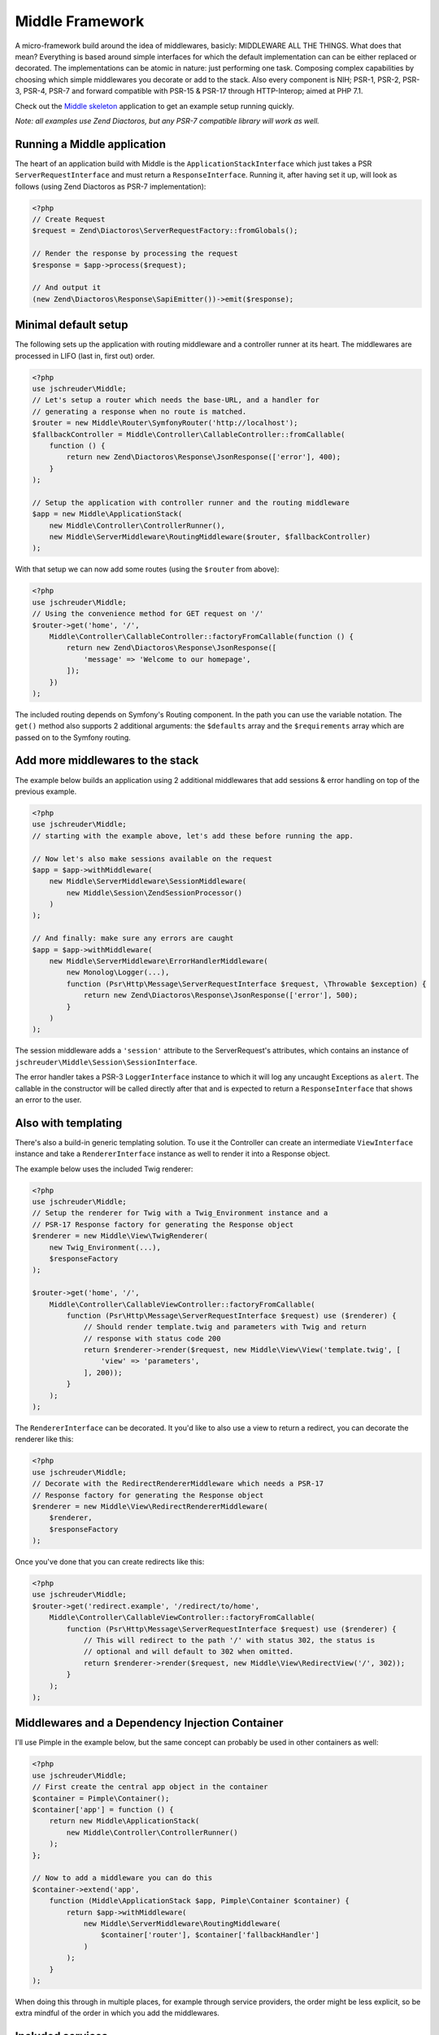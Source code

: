 ================
Middle Framework
================

.. image:: https://scrutinizer-ci.com/g/jschreuder/Middle/badges/quality-score.png?b=master
   :target: https://scrutinizer-ci.com/g/jschreuder/Middle/?branch=master
   :alt: Scrutinizer Code Quality
.. image:: https://scrutinizer-ci.com/g/jschreuder/Middle/badges/coverage.png?b=master
   :target: https://scrutinizer-ci.com/g/jschreuder/Middle/?branch=master
   :alt: Scrutinizer Build Status
.. image:: https://scrutinizer-ci.com/g/jschreuder/Middle/badges/build.png?b=master
   :target: https://scrutinizer-ci.com/g/jschreuder/Middle/?branch=master
   :alt: Scrutinizer Build Status

A micro-framework build around the idea of middlewares, basicly: MIDDLEWARE ALL
THE THINGS. What does that mean? Everything is based around simple interfaces
for which the default implementation can can be either replaced or decorated.
The implementations can be atomic in nature: just performing one task. Composing
complex capabilities by choosing which simple middlewares you decorate or add
to the stack. Also every component is NIH; PSR-1, PSR-2, PSR-3, PSR-4, PSR-7
and forward compatible with PSR-15 & PSR-17 through HTTP-Interop; aimed at PHP
7.1.

Check out the `Middle skeleton <https://github.com/jschreuder/Middle-skeleton>`_
application to get an example setup running quickly.

*Note: all examples use Zend Diactoros, but any PSR-7 compatible library will
work as well.*

----------------------------
Running a Middle application
----------------------------

The heart of an application build with Middle is the
``ApplicationStackInterface`` which just takes a PSR ``ServerRequestInterface``
and must return a ``ResponseInterface``. Running it, after having set it up,
will look as follows (using Zend Diactoros as PSR-7 implementation):

.. code-block:: php

    <?php
    // Create Request
    $request = Zend\Diactoros\ServerRequestFactory::fromGlobals();

    // Render the response by processing the request
    $response = $app->process($request);

    // And output it
    (new Zend\Diactoros\Response\SapiEmitter())->emit($response);

---------------------
Minimal default setup
---------------------

The following sets up the application with routing middleware and a controller
runner at its heart. The middlewares are processed in LIFO (last in, first out)
order.

.. code-block:: php

    <?php
    use jschreuder\Middle;
    // Let's setup a router which needs the base-URL, and a handler for
    // generating a response when no route is matched.
    $router = new Middle\Router\SymfonyRouter('http://localhost');
    $fallbackController = Middle\Controller\CallableController::fromCallable(
        function () {
            return new Zend\Diactoros\Response\JsonResponse(['error'], 400);
        }
    );

    // Setup the application with controller runner and the routing middleware
    $app = new Middle\ApplicationStack(
        new Middle\Controller\ControllerRunner(),
        new Middle\ServerMiddleware\RoutingMiddleware($router, $fallbackController)
    );

With that setup we can now add some routes (using the ``$router`` from above):

.. code-block:: php

    <?php
    use jschreuder\Middle;
    // Using the convenience method for GET request on '/'
    $router->get('home', '/',
        Middle\Controller\CallableController::factoryFromCallable(function () {
            return new Zend\Diactoros\Response\JsonResponse([
                'message' => 'Welcome to our homepage',
            ]);
        })
    );

The included routing depends on Symfony's Routing component. In the path you
can use the variable notation. The ``get()`` method also supports 2 additional
arguments: the ``$defaults`` array and the ``$requirements`` array which are
passed on to the Symfony routing.

---------------------------------
Add more middlewares to the stack
---------------------------------

The example below builds an application using 2 additional middlewares that add
sessions & error handling on top of the previous example.

.. code-block:: php

    <?php
    use jschreuder\Middle;
    // starting with the example above, let's add these before running the app.

    // Now let's also make sessions available on the request
    $app = $app->withMiddleware(
        new Middle\ServerMiddleware\SessionMiddleware(
            new Middle\Session\ZendSessionProcessor()
        )
    );

    // And finally: make sure any errors are caught
    $app = $app->withMiddleware(
        new Middle\ServerMiddleware\ErrorHandlerMiddleware(
            new Monolog\Logger(...),
            function (Psr\Http\Message\ServerRequestInterface $request, \Throwable $exception) {
                return new Zend\Diactoros\Response\JsonResponse(['error'], 500);
            }
        )
    );

The session middleware adds a ``'session'`` attribute to the ServerRequest's
attributes, which contains an instance of
``jschreuder\Middle\Session\SessionInterface``.

The error handler takes a PSR-3 ``LoggerInterface`` instance to which it will
log any uncaught Exceptions as ``alert``. The callable in the constructor will
be called directly after that and is expected to return a ``ResponseInterface``
that shows an error to the user.

--------------------
Also with templating
--------------------

There's also a build-in generic templating solution. To use it the Controller
can create an intermediate ``ViewInterface`` instance and take a
``RendererInterface`` instance as well to render it into a Response object.

The example below uses the included Twig renderer:

.. code-block:: php

    <?php
    use jschreuder\Middle;
    // Setup the renderer for Twig with a Twig_Environment instance and a
    // PSR-17 Response factory for generating the Response object
    $renderer = new Middle\View\TwigRenderer(
        new Twig_Environment(...),
        $responseFactory
    );

    $router->get('home', '/',
        Middle\Controller\CallableViewController::factoryFromCallable(
            function (Psr\Http\Message\ServerRequestInterface $request) use ($renderer) {
                // Should render template.twig and parameters with Twig and return
                // response with status code 200
                return $renderer->render($request, new Middle\View\View('template.twig', [
                    'view' => 'parameters',
                ], 200));
            }
        );
    );

The ``RendererInterface`` can be decorated. It you'd like to also use a view to
return a redirect, you can decorate the renderer like this:

.. code-block:: php

    <?php
    use jschreuder\Middle;
    // Decorate with the RedirectRendererMiddleware which needs a PSR-17
    // Response factory for generating the Response object
    $renderer = new Middle\View\RedirectRendererMiddleware(
        $renderer,
        $responseFactory
    );

Once you've done that you can create redirects like this:

.. code-block:: php

    <?php
    use jschreuder\Middle;
    $router->get('redirect.example', '/redirect/to/home',
        Middle\Controller\CallableViewController::factoryFromCallable(
            function (Psr\Http\Message\ServerRequestInterface $request) use ($renderer) {
                // This will redirect to the path '/' with status 302, the status is
                // optional and will default to 302 when omitted.
                return $renderer->render($request, new Middle\View\RedirectView('/', 302));
            }
        );
    );

------------------------------------------------
Middlewares and a Dependency Injection Container
------------------------------------------------

I'll use Pimple in the example below, but the same concept can probably be used
in other containers as well:

.. code-block:: php

    <?php
    use jschreuder\Middle;
    // First create the central app object in the container
    $container = Pimple\Container();
    $container['app'] = function () {
        return new Middle\ApplicationStack(
            new Middle\Controller\ControllerRunner()
        );
    };

    // Now to add a middleware you can do this
    $container->extend('app',
        function (Middle\ApplicationStack $app, Pimple\Container $container) {
            return $app->withMiddleware(
                new Middle\ServerMiddleware\RoutingMiddleware(
                    $container['router'], $container['fallbackHandler']
                )
            );
        }
    );

When doing this through in multiple places, for example through service
providers, the order might be less explicit, so be extra mindful of the order
in which you add the middlewares.

-----------------
Included services
-----------------

There's a few services included that all have their default implementations
and may be replaced or decorated as you wish:

* ``SessionProcessorInterface`` with its default option depending on either
  ``zendframework/zend-session`` or a combination of ``lcobucci/jwt`` and
  ``dflydev/fig-cookies`` for JWT based sessions. It allows for setting &
  getting values, destroying the session or rotating its ID. The Zend version
  can be loaded using the ``ZendSessionProcessor``, JWT based sessions
  can be loaded using the ``JwtSessionProcessor``. Both are loaded through the
  ``SessionMiddleware`` as shown above.

* ``RouterInterface`` with its default depending on Symfony Routing component.
  It is loaded through the ``RoutingMiddleware`` as shown above. It has methods
  for adding the commonly used HTTP methods, parsing a request and getting its
  URL generator to facilitate reverse routing. Related interfaces are the
  ``RouteMatchInterface``, the ``UrlGeneratorInterface`` and the
  ``RoutingProviderInterface``.

* ``RendererInterface`` with its default depending on Twig to render templates
  as shown above. You could also wrap it in other Middlewares for additional
  parsing or replace it completely. The related ``ViewInterface`` is expected
  to be given and have the information necessary to render a template.

----------------------
Questions with answers
----------------------

1. *Another micro-framework... why?*
   I created an application using Silex, but it got in my way. Also I prefer
   PSR-7 over Symfony's implementation. I started refactoring it out and
   replaced it with just its Routing component, Twig, and Zend's Diactoros and
   Session libraries. After a while I realised I created a microframework in
   its own right and extracted it from my application.

2. *Why are all classes final?*
   The intend is to follow the SOLID `Open/Closed principle
   <https://en.wikipedia.org/wiki/Open/closed_principle>`_. This says to be
   open for extension but closed for modification. Every dependency is
   type-hinted as an interface, and not against any concrete implementation.
   All classes can be extended with middlewares, either like the
   ApplicationStack or by using the `Decorator pattern
   <https://en.wikipedia.org/wiki/Decorator_pattern>`_. Thus you can extend or
   replace any class, but not modify how they work internally. As such only
   the interfaces are part of this framework's API.

3. *Do I have to use Twig, Symfony's router or Zend's Session library?*
   No, but there are only some batteries included. The ones provided are
   implemented using those packages. You can replace those pretty easily by
   implementing the Routing or Session interfaces using another library.
